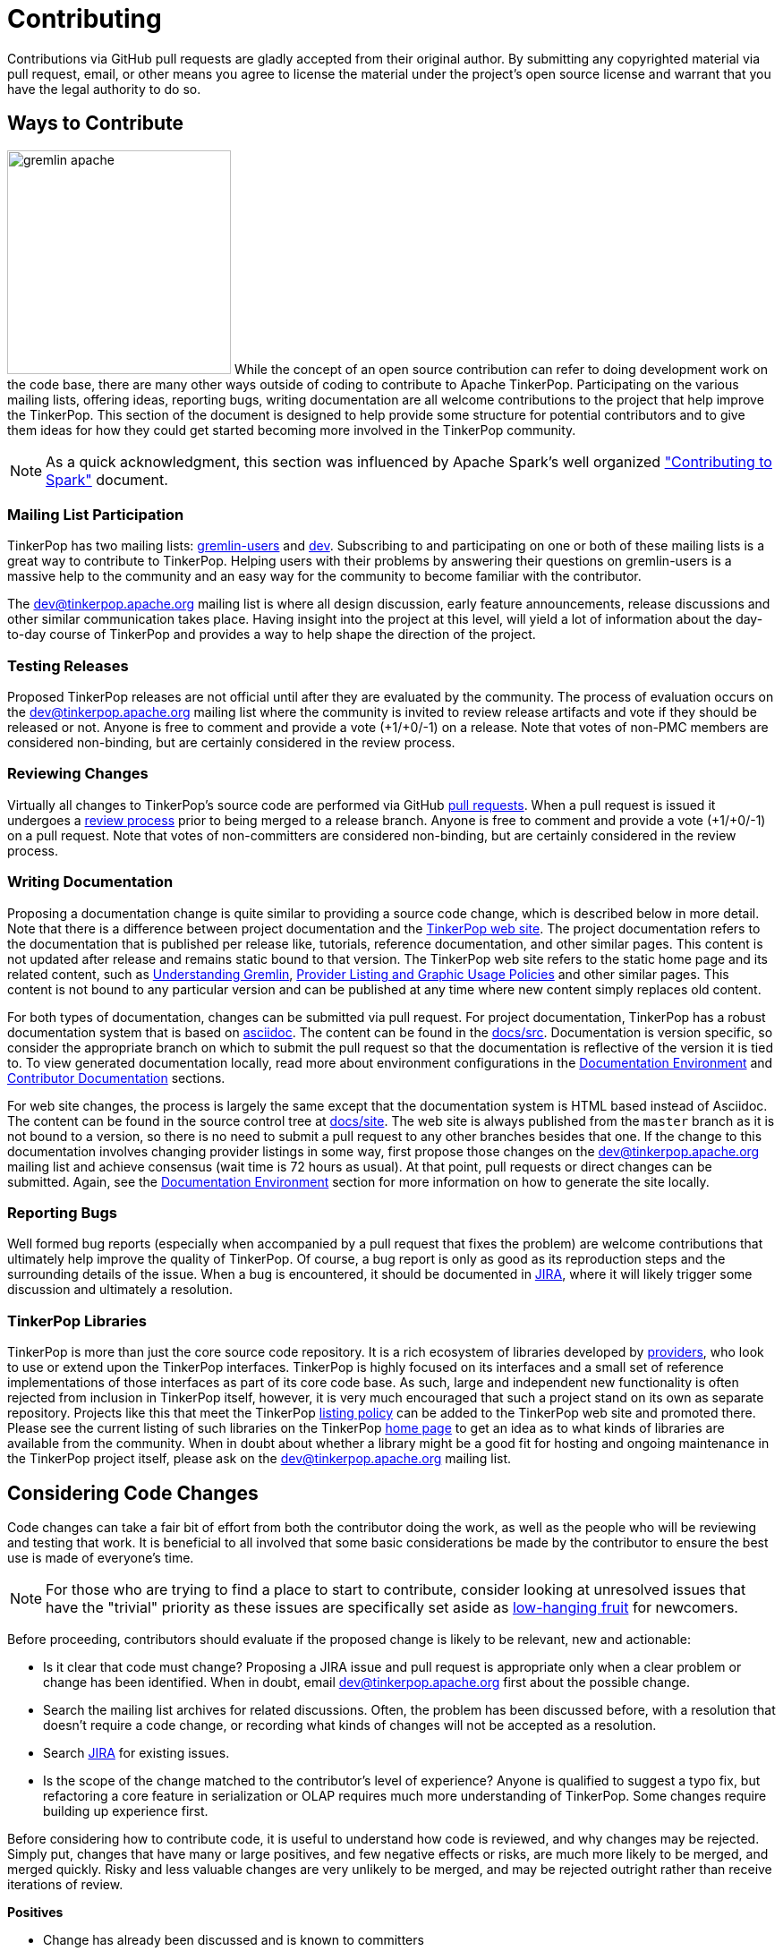////
Licensed to the Apache Software Foundation (ASF) under one or more
contributor license agreements.  See the NOTICE file distributed with
this work for additional information regarding copyright ownership.
The ASF licenses this file to You under the Apache License, Version 2.0
(the "License"); you may not use this file except in compliance with
the License.  You may obtain a copy of the License at

  http://www.apache.org/licenses/LICENSE-2.0

Unless required by applicable law or agreed to in writing, software
distributed under the License is distributed on an "AS IS" BASIS,
WITHOUT WARRANTIES OR CONDITIONS OF ANY KIND, either express or implied.
See the License for the specific language governing permissions and
limitations under the License.
////
= Contributing

Contributions via GitHub pull requests are gladly accepted from their original author. By submitting any copyrighted
material via pull request, email, or other means you agree to license the material under the project's open source
license and warrant that you have the legal authority to do so.

[[ways-to-contribute]]
== Ways to Contribute

image:gremlin-apache.png[width=250,float=left] While the concept of an open source contribution can refer to doing
development work on the code base, there are many other ways outside of coding to contribute to Apache TinkerPop.
Participating on the various mailing lists, offering ideas, reporting bugs, writing documentation are all welcome
contributions to the project that help improve the TinkerPop. This section of the document is designed to help
provide some structure for potential contributors and to give them ideas for how they could get started becoming more
involved in the TinkerPop community.

NOTE: As a quick acknowledgment, this section was influenced by Apache Spark's well organized
link:https://cwiki.apache.org/confluence/display/SPARK/Contributing+to+Spark["Contributing to Spark"] document.

=== Mailing List Participation

TinkerPop has two mailing lists: link:https://groups.google.com/forum/#!forum/gremlin-users[gremlin-users] and
pass:[<a href="https://lists.apache.org/list.html?dev@tinkerpop.apache.org">dev</a>]. Subscribing to and
participating on one or both of these mailing lists is a great way to contribute to TinkerPop. Helping users with their
problems by answering their questions on gremlin-users is a massive help to the community and an easy way for
the community to become familiar with the contributor.

The dev@tinkerpop.apache.org mailing list is where all design discussion, early feature announcements, release
discussions and other similar communication takes place. Having insight into the project at this level, will yield a
lot of information about the day-to-day course of TinkerPop and provides a way to help shape the direction of the
project.

=== Testing Releases

Proposed TinkerPop releases are not official until after they are evaluated by the community. The process of evaluation
occurs on the dev@tinkerpop.apache.org mailing list where the community is invited to review release artifacts and
vote if they should be released or not. Anyone is free to comment and provide a vote (+1/+0/-1) on a release. Note
that votes of non-PMC members are considered non-binding, but are certainly considered in the review process.

=== Reviewing Changes

Virtually all changes to TinkerPop's source code are performed via GitHub
link:https://github.com/apache/tinkerpop/pulls[pull requests]. When a pull request is issued it undergoes a
<<rtc,review process>> prior to being merged to a release branch. Anyone is free to comment and provide a vote
(+1/+0/-1) on a pull request. Note that votes of non-committers are considered non-binding, but are certainly
considered in the review process.

=== Writing Documentation

Proposing a documentation change is quite similar to providing a source code change, which is described below in more
detail. Note that there is a difference between project documentation and the
link:https://tinkerpop.apache.org/[TinkerPop web site]. The project documentation refers to the documentation that is
published per release like, tutorials, reference documentation, and other similar pages. This content is not updated
after release and remains static bound to that version. The TinkerPop web site refers to the static home page and its
related content, such as link:https://tinkerpop.apache.org/gremlin.html[Understanding Gremlin],
link:https://tinkerpop.apache.org/policy.html[Provider Listing and Graphic Usage Policies] and other similar pages.
This content is not bound to any particular version and can be published at any time where new content simply replaces
old content.

For both types of documentation, changes can be submitted via pull request. For project documentation, TinkerPop has
a robust documentation system that is based on link:http://asciidoc.org/[asciidoc]. The content can be found in the
link:https://github.com/apache/tinkerpop/tree/master/docs/src[docs/src]. Documentation is version specific, so consider
the appropriate branch on which to submit the pull request so that the documentation is reflective of the version it is
tied to. To view generated documentation locally, read more about environment configurations in the
<<documentation-environment,Documentation Environment>> and <<documentation, Contributor Documentation>> sections.

For web site changes, the process is largely the same except that the documentation system is HTML based instead of
Asciidoc. The content can be found in the source control tree at link:https://github.com/apache/tinkerpop/tree/master/docs/site[docs/site].
The web site is always published from the `master` branch as it is not bound to a version, so there is no need to
submit a pull request to any other branches besides that one. If the change to this documentation involves changing
provider listings in some way, first propose those changes on the dev@tinkerpop.apache.org mailing list and achieve
consensus (wait time is 72 hours as usual). At that point, pull requests or direct changes can be submitted.
Again, see the <<documentation-environment,Documentation Environment>> section for more information on how to generate
the site locally.

=== Reporting Bugs

Well formed bug reports (especially when accompanied by a pull request that fixes the problem) are welcome
contributions that ultimately help improve the quality of TinkerPop. Of course, a bug report is only as good as its
reproduction steps and the surrounding details of the issue. When a bug is encountered, it should be documented in
link:https://issues.apache.org/jira/browse/TINKERPOP[JIRA], where it will likely trigger some discussion and
ultimately a resolution.

=== TinkerPop Libraries

TinkerPop is more than just the core source code repository. It is a rich ecosystem of libraries developed by
link:https://tinkerpop.apache.org/providers.html[providers], who look to use or extend upon the TinkerPop interfaces.
TinkerPop is highly focused on its interfaces and a small set of reference implementations of those interfaces as part
of its core code base. As such, large and independent new functionality is often rejected from inclusion in TinkerPop
itself, however, it is very much encouraged that such a project stand on its own as separate repository. Projects like
this that meet the TinkerPop link:https://tinkerpop.apache.org/policy.html[listing policy] can be added to the
TinkerPop web site and promoted there. Please see the current listing of such libraries on the TinkerPop
link:https://tinkerpop.apache.org/#graph-systems[home page] to get an idea as to what kinds of libraries are available
from the community. When in doubt about whether a library might be a good fit for hosting and ongoing maintenance in
the TinkerPop project itself, please ask on the dev@tinkerpop.apache.org mailing list.

== Considering Code Changes

Code changes can take a fair bit of effort from both the contributor doing the work, as well as the people who
will be reviewing and testing that work. It is beneficial to all involved that some basic considerations be made by
the contributor to ensure the best use is made of everyone's time.

NOTE: For those who are trying to find a place to start to contribute, consider looking at unresolved issues that
have the "trivial" priority as these issues are specifically set aside as
link:https://issues.apache.org/jira/issues/?jql=project%20%3D%20TINKERPOP%20AND%20resolution%20%3D%20Unresolved%20AND%20priority%20%3D%20Trivial%20ORDER%20BY%20key%20DESC[low-hanging fruit]
for newcomers.

Before proceeding, contributors should evaluate if the proposed change is likely to be relevant, new and actionable:

* Is it clear that code must change? Proposing a JIRA issue and pull request is appropriate only when a clear problem
or change has been identified. When in doubt, email dev@tinkerpop.apache.org first about the possible change.
* Search the mailing list archives for related discussions. Often, the problem has been discussed before, with
a resolution that doesn't require a code change, or recording what kinds of changes will not be accepted as a
resolution.
* Search link:https://issues.apache.org/jira/browse/TINKERPOP[JIRA] for existing issues.
* Is the scope of the change matched to the contributor's level of experience? Anyone is qualified to suggest a typo
fix, but refactoring a core feature in serialization or OLAP requires much more understanding of TinkerPop. Some
changes require building up experience first.

Before considering how to contribute code, it is useful to understand how code is reviewed, and why changes may be
rejected. Simply put, changes that have many or large positives, and few negative effects or risks, are much more
likely to be merged, and merged quickly. Risky and less valuable changes are very unlikely to be merged, and may be
rejected outright rather than receive iterations of review.

*Positives*

* Change has already been discussed and is known to committers
* Fixes the root cause of a bug in existing functionality
* Adds functionality or fixes a problem needed by a large number of users
* Simple, targeted
* Easily tested; has tests
* Reduces complexity and lines of code

*Negatives, Risks*

* Band-aids a symptom of a bug only
* Introduces complex new functionality, especially an API that needs to be supported
* Adds complexity that only helps a niche use case
* Adds user-space functionality that does not need to be maintained in TinkerPop, but could be hosted externally and
promoted in link:https://tinkerpop.apache.org/#graph-systems[provider listings]
* Changes a public API or semantics thus introducing a breaking change
* Adds large dependencies
* Changes versions of existing dependencies
* Adds a large amount of code
* Makes lots of modifications in one "big bang" change

== Contributing Code Changes

Generally, TinkerPop uses link:https://issues.apache.org/jira/browse/TINKERPOP[JIRA] to track logical issues,
including bugs and improvements, and uses GitHub pull requests to manage the review and merge of specific code
changes. That is, JIRA issues are used to describe what should be fixed or changed, and high-level approaches, and pull
requests describe how to implement that change in the project's source code.

As a first step to making a contribution, consider *JIRA*:

. Find the existing JIRA ticket that the change pertains to.
.. Do not create a new ticket if creating a change to address an existing issue in JIRA; add to the existing
discussion and work instead.
.. Look for existing pull requests that are linked from the ticket, to understand if someone is already working on
the JIRA.
. If the change is new, then it usually needs a new ticket. However, trivial changes, where the change is virtually
the same as the how it should change do not require a JIRA (e.g. "Fix typos in Foo javadoc").
. If required, create a new ticket:
.. Provide a descriptive Title and a detailed Description. For bug reports, this should ideally include a short
reproduction of the problem.
.. Set required fields - these are detailed later in this document in the <<_issue_tracker_conventions, Issue Tracker
Conventions>> section.
. If the change is a large change, consider inviting discussion on the issue at dev@tinkerpop.apache.org first
before proceeding to implement the change.

Next, *make changes* and prepare a *pull request*:

. link:https://help.github.com/articles/fork-a-repo/[Fork and then clone] the Apache TinkerPop
link:https://github.com/apache/tinkerpop[GitHub repository] if not already done.
. Make changes in the fork
.. It is typically best to create a branch for the changes. Consider naming that branch after the JIRA issue number
to easily track what that branch is for.
.. Consider which release branch (e.g. `master`, `3.3-dev` - consult the
link:https://tinkerpop.apache.org/docs/x.y.z/dev/developer/#branches[Branches Section] for more information) to create
the development branch from in the first place. In other words, is the change to be targeted at a specific TinkerPop
version (e.g. a patch to an older version)? When in doubt, please ask on dev@tinkerpop.apache.org.
. Build the project and run tests.
.. A simple build can be accomplished with maven: `mvn clean install`.
.. Often, a "simple build" isn't sufficient and integration tests are required:
`mvn clean install -DskipIntegrationTests=false -DincludeNeo4j`. Note that Hadoop must be running for the integration
tests to execute.
.. Docker can help simplify building and testing: `docker/build.sh -t -i -n`
.. Please see the <<building-testing,Building and Testing>> section for more building and testing options.
. Consider whether documentation or tests need to be added or updated as part of the change, and add them as needed.
.. Nearly all changes should include a modification to the `CHANGELOG.asciidoc` file - one or more entries to
help summarize the change.
.. Some changes will require updates to the link:https://tinkerpop.apache.org/docs/x.y.z/upgrade/[Upgrade Documentation].
Updates to this documentation are usually reserved for major new features and breaking changes.
.. Docker can help simplify documentation generation: `docker/build.sh -d`
.. Please see the <<building-testing,Building and Testing>> section for more documentation generation options.
. Open the link:https://help.github.com/articles/using-pull-requests/[pull request] against the appropriate branch
on the Apache TinkerPop repository.
.. Target the pull request at the appropriate branch in TinkerPop's repository
.. Prefix the name of the pull request with the JIRA issue number (include a brief description after that).
.. Include a link to the ticket in JIRA in the pull request description.
.. Include a rough synopsis of how the changes were tested. This might be as simple as "Ran mvn clean install to
success and performed manual testing in the Gremlin Console".
.. Include other descriptive elements about the change if they are not already included in the JIRA ticket.
.. Automated builds will occur with Travis. Please be sure that the pull request passes those builds and
correct them if there are problems.

Once the pull request has been placed it will go into *review*:

. Other reviewers, including committers, may comment on the changes and suggest modifications. Changes can be added by
simply pushing more commits to the same branch.
. Lively, polite, rapid technical debate is encouraged from everyone in the community. The outcome may be a rejection
of the entire change.
. Reviewers can indicate that a change looks suitable for merging with by providing a "+1". Please see the
<<rtc, Review then Commit>> process for more details.
. Sometimes, other changes will be merged which conflict with your pull request's changes. The PR can't be merged
until the conflict is resolved. In these cases the PR must be rebased, conflicts resolved and the resulting changes
force pushed back to the branch.
. Try to be responsive to the discussion rather than let days pass between replies.
. Reviewers may request additional pull requests (e.g. one for each release branch that it may be related to) if
the changes brings extensive conflict between branches.

On successful review, the *pull request will be merged* to the main repository and the JIRA issue will be closed.

== Versioning

TinkerPop version numbers follow a format of `MAJOR.MINOR.PATCH`, where:

* `MAJOR` version is incremented for epochs of thinking around TinkerPop and its relation to the graph ecosystem.
* `MINOR` version is incremented when incompatible changes cannot be avoided.
* `PATCH` version is incremented when changes are backward compatible.

The number for `MAJOR` rarely changes and when it does, it typically represents a complete re-write of the software
and thus massive changes can be expected. As a result of the definition for `MAJOR`, we tend to focus on the other
two numbers when considering where changes will land.

The driving question for determining if a change is suitable for `MINOR` or `PATCH` versions is whether or not the
change introduces some form of incompatibility. As the focus for making the determination is "breaking change", we
therefore allow the option for new features to land in `PATCH` versions. Taking this approach, lengthens the life span
of `MINOR` versions considerably which is helpful to graph providers looking for stable long-lived support for a
particular release line.

With all of the above rules in mind, there are some subtle considerations when trying to determine where a change
should land:

* A `PATCH` may take a breaking change if that breaking change:
** Is necessary to fix a critical bug.
** Has a highly limited breaking scope (e.g. a utility class that no one would likely use)
* It is preferred that new features go to `MINOR`, but it is sometimes the case that they will make their way
to `PATCH` if the features are being added to a language variant to bring it in line with features already in core.
* The preference is to upgrade dependencies in `MINOR` rather than in `PATCH` though exceptions can be made as in the
case of a CVE.
* The preference is to find deprecation paths whenever possible.

Ultimately, the goal is to be able to make it so that any `PATCH` will work with any version of that line on the
server. In doing so, it is acceptable for the language variants to lag behind core features within a `MINOR` version,
though we should be diligent in catching up all lagged features within patches before we stop a patch cycle. In other
words, we should only be content to stop support on a `MINOR` line once all the languages hold the same functionality.

In short, the dev mailing list is open to discussion on where a change will land. The discussion just needs to have
good reasoning and use the general principles above as a framework for coming to a consensus.
